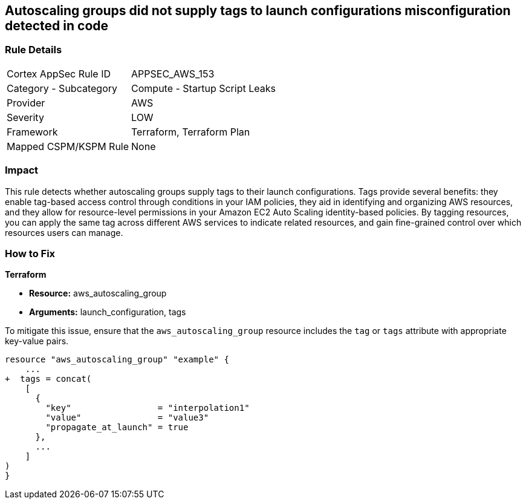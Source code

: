 == Autoscaling groups did not supply tags to launch configurations misconfiguration detected in code


=== Rule Details

[cols="1,2"]
|===
|Cortex AppSec Rule ID |APPSEC_AWS_153
|Category - Subcategory |Compute - Startup Script Leaks
|Provider |AWS
|Severity |LOW
|Framework |Terraform, Terraform Plan
|Mapped CSPM/KSPM Rule |None
|===
 



=== Impact
This rule detects whether autoscaling groups supply tags to their launch configurations. Tags provide several benefits: they enable tag-based access control through conditions in your IAM policies, they aid in identifying and organizing AWS resources, and they allow for resource-level permissions in your Amazon EC2 Auto Scaling identity-based policies. By tagging resources, you can apply the same tag across different AWS services to indicate related resources, and gain fine-grained control over which resources users can manage.

=== How to Fix


*Terraform* 

* *Resource:* aws_autoscaling_group
* *Arguments:* launch_configuration, tags

To mitigate this issue, ensure that the `aws_autoscaling_group` resource includes the `tag` or `tags` attribute with appropriate key-value pairs.

[source,go]
----
resource "aws_autoscaling_group" "example" {
    ...
+  tags = concat(
    [
      {
        "key"                 = "interpolation1"
        "value"               = "value3"
        "propagate_at_launch" = true
      },
      ...
    ]
)
}
----
